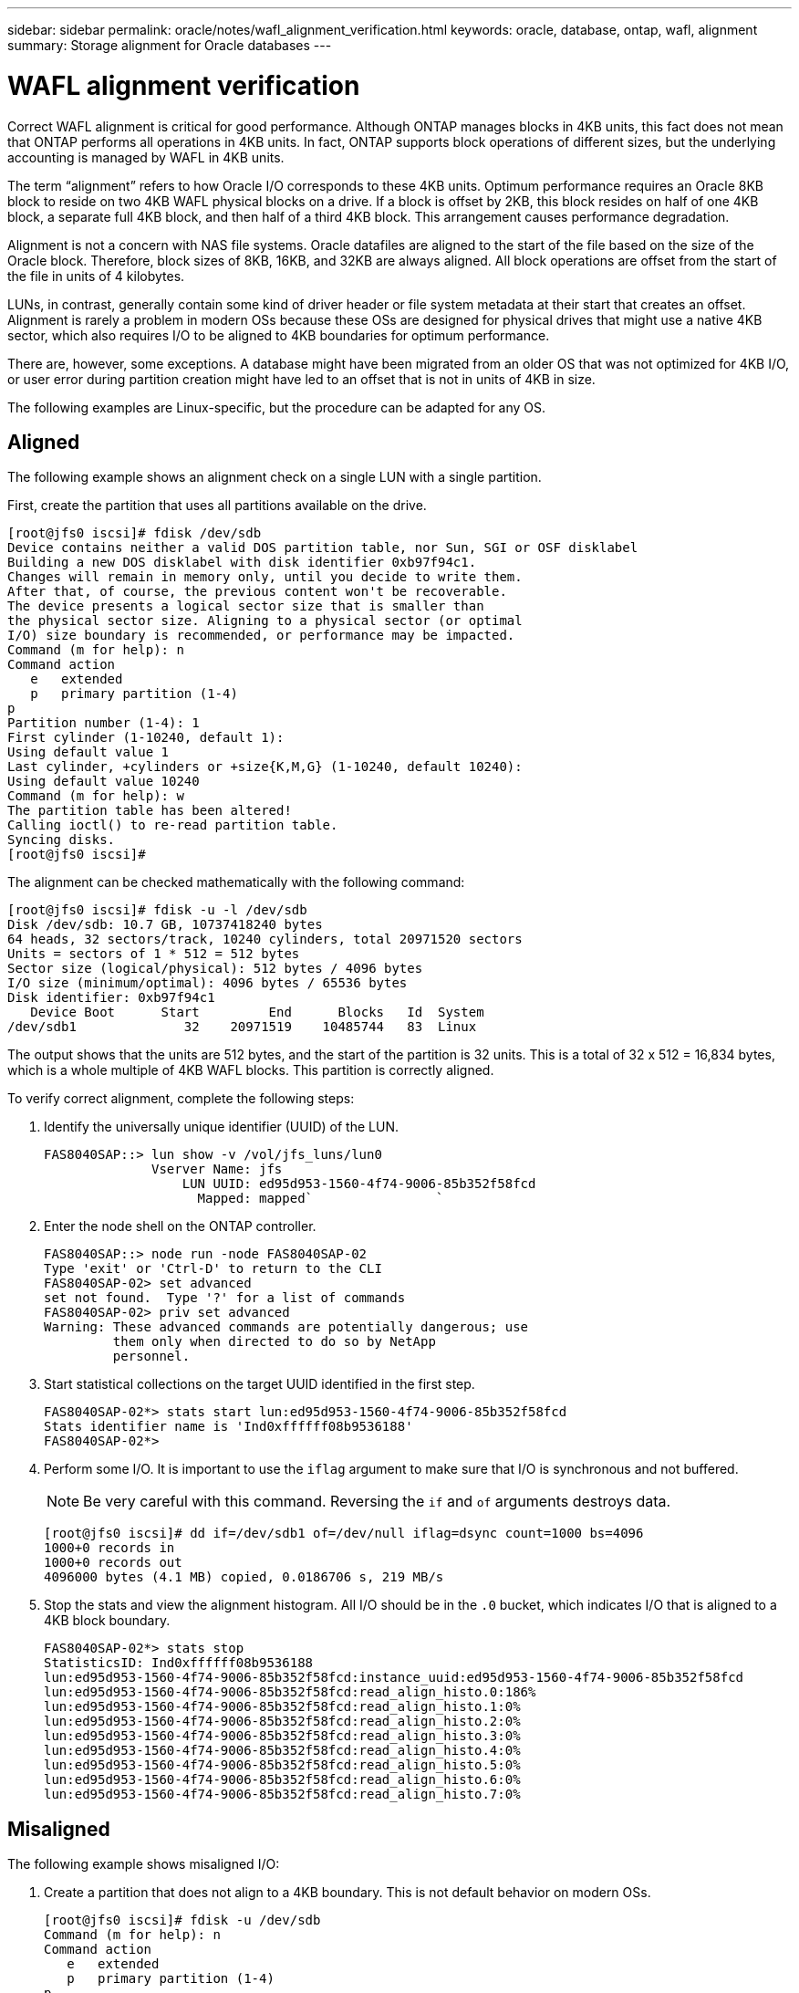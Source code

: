 ---
sidebar: sidebar
permalink: oracle/notes/wafl_alignment_verification.html
keywords: oracle, database, ontap, wafl, alignment
summary: Storage alignment for Oracle databases
---

= WAFL alignment verification
:hardbreaks:
:nofooter:
:icons: font
:linkattrs:
:imagesdir: ./../media/

[.lead]
Correct WAFL alignment is critical for good performance. Although ONTAP manages blocks in 4KB units, this fact does not mean that ONTAP performs all operations in 4KB units. In fact, ONTAP supports block operations of different sizes, but the underlying accounting is managed by WAFL in 4KB units.

The term “alignment” refers to how Oracle I/O corresponds to these 4KB units. Optimum performance requires an Oracle 8KB block to reside on two 4KB WAFL physical blocks on a drive. If a block is offset by 2KB, this block resides on half of one 4KB block, a separate full 4KB block, and then half of a third 4KB block. This arrangement causes performance degradation.

Alignment is not a concern with NAS file systems. Oracle datafiles are aligned to the start of the file based on the size of the Oracle block. Therefore, block sizes of 8KB, 16KB, and 32KB are always aligned. All block operations are offset from the start of the file in units of 4 kilobytes.

LUNs, in contrast, generally contain some kind of driver header or file system metadata at their start that creates an offset. Alignment is rarely a problem in modern OSs because these OSs are designed for physical drives that might use a native 4KB sector, which also requires I/O to be aligned to 4KB boundaries for optimum performance.

There are, however, some exceptions. A database might have been migrated from an older OS that was not optimized for 4KB I/O, or user error during partition creation might have led to an offset that is not in units of 4KB in size.

The following examples are Linux-specific, but the procedure can be adapted for any OS.

== Aligned

The following example shows an alignment check on a single LUN with a single partition.

First, create the partition that uses all partitions available on the drive.

....
[root@jfs0 iscsi]# fdisk /dev/sdb
Device contains neither a valid DOS partition table, nor Sun, SGI or OSF disklabel
Building a new DOS disklabel with disk identifier 0xb97f94c1.
Changes will remain in memory only, until you decide to write them.
After that, of course, the previous content won't be recoverable.
The device presents a logical sector size that is smaller than
the physical sector size. Aligning to a physical sector (or optimal
I/O) size boundary is recommended, or performance may be impacted.
Command (m for help): n
Command action
   e   extended
   p   primary partition (1-4)
p
Partition number (1-4): 1
First cylinder (1-10240, default 1):
Using default value 1
Last cylinder, +cylinders or +size{K,M,G} (1-10240, default 10240):
Using default value 10240
Command (m for help): w
The partition table has been altered!
Calling ioctl() to re-read partition table.
Syncing disks.
[root@jfs0 iscsi]#
....

The alignment can be checked mathematically with the following command:

....
[root@jfs0 iscsi]# fdisk -u -l /dev/sdb
Disk /dev/sdb: 10.7 GB, 10737418240 bytes
64 heads, 32 sectors/track, 10240 cylinders, total 20971520 sectors
Units = sectors of 1 * 512 = 512 bytes
Sector size (logical/physical): 512 bytes / 4096 bytes
I/O size (minimum/optimal): 4096 bytes / 65536 bytes
Disk identifier: 0xb97f94c1
   Device Boot      Start         End      Blocks   Id  System
/dev/sdb1              32    20971519    10485744   83  Linux
....

The output shows that the units are 512 bytes, and the start of the partition is 32 units. This is a total of 32 x 512 = 16,834 bytes, which is a whole multiple of 4KB WAFL blocks. This partition is correctly aligned.

To verify correct alignment, complete the following steps:

. Identify the universally unique identifier (UUID) of the LUN.
+
....
FAS8040SAP::> lun show -v /vol/jfs_luns/lun0
              Vserver Name: jfs
                  LUN UUID: ed95d953-1560-4f74-9006-85b352f58fcd
                    Mapped: mapped`                `
....

. Enter the node shell on the ONTAP controller.
+
....
FAS8040SAP::> node run -node FAS8040SAP-02
Type 'exit' or 'Ctrl-D' to return to the CLI
FAS8040SAP-02> set advanced
set not found.  Type '?' for a list of commands
FAS8040SAP-02> priv set advanced
Warning: These advanced commands are potentially dangerous; use
         them only when directed to do so by NetApp
         personnel.
....

. Start statistical collections on the target UUID identified in the first step.
+
....
FAS8040SAP-02*> stats start lun:ed95d953-1560-4f74-9006-85b352f58fcd
Stats identifier name is 'Ind0xffffff08b9536188'
FAS8040SAP-02*>
....

. Perform some I/O. It is important to use the `iflag` argument to make sure that I/O is synchronous and not buffered.
+
[NOTE]
Be very careful with this command. Reversing the `if` and `of` arguments destroys data.
+
....
[root@jfs0 iscsi]# dd if=/dev/sdb1 of=/dev/null iflag=dsync count=1000 bs=4096
1000+0 records in
1000+0 records out
4096000 bytes (4.1 MB) copied, 0.0186706 s, 219 MB/s
....

. Stop the stats and view the alignment histogram. All I/O should be in the `.0` bucket, which indicates I/O that is aligned to a 4KB block boundary.
+
....
FAS8040SAP-02*> stats stop
StatisticsID: Ind0xffffff08b9536188
lun:ed95d953-1560-4f74-9006-85b352f58fcd:instance_uuid:ed95d953-1560-4f74-9006-85b352f58fcd
lun:ed95d953-1560-4f74-9006-85b352f58fcd:read_align_histo.0:186%
lun:ed95d953-1560-4f74-9006-85b352f58fcd:read_align_histo.1:0%
lun:ed95d953-1560-4f74-9006-85b352f58fcd:read_align_histo.2:0%
lun:ed95d953-1560-4f74-9006-85b352f58fcd:read_align_histo.3:0%
lun:ed95d953-1560-4f74-9006-85b352f58fcd:read_align_histo.4:0%
lun:ed95d953-1560-4f74-9006-85b352f58fcd:read_align_histo.5:0%
lun:ed95d953-1560-4f74-9006-85b352f58fcd:read_align_histo.6:0%
lun:ed95d953-1560-4f74-9006-85b352f58fcd:read_align_histo.7:0%
....

== Misaligned

The following example shows misaligned I/O:

. Create a partition that does not align to a 4KB boundary. This is not default behavior on modern OSs.
+
....
[root@jfs0 iscsi]# fdisk -u /dev/sdb
Command (m for help): n
Command action
   e   extended
   p   primary partition (1-4)
p
Partition number (1-4): 1
First sector (32-20971519, default 32): 33
Last sector, +sectors or +size{K,M,G} (33-20971519, default 20971519):
Using default value 20971519
Command (m for help): w
The partition table has been altered!
Calling ioctl() to re-read partition table.
Syncing disks.
....

. The partition has been created with a 33-sector offset instead of the default 32. Repeat the procedure outlined in the section link:oracle-ontap_wafl_alignment_verification.html#aligned[Aligned]. The histogram appears as follows:
+
....
FAS8040SAP-02*> stats stop
StatisticsID: Ind0xffffff0468242e78
lun:ed95d953-1560-4f74-9006-85b352f58fcd:instance_uuid:ed95d953-1560-4f74-9006-85b352f58fcd
lun:ed95d953-1560-4f74-9006-85b352f58fcd:read_align_histo.0:0%
lun:ed95d953-1560-4f74-9006-85b352f58fcd:read_align_histo.1:136%
lun:ed95d953-1560-4f74-9006-85b352f58fcd:read_align_histo.2:4%
lun:ed95d953-1560-4f74-9006-85b352f58fcd:read_align_histo.3:0%
lun:ed95d953-1560-4f74-9006-85b352f58fcd:read_align_histo.4:0%
lun:ed95d953-1560-4f74-9006-85b352f58fcd:read_align_histo.5:0%
lun:ed95d953-1560-4f74-9006-85b352f58fcd:read_align_histo.6:0%
lun:ed95d953-1560-4f74-9006-85b352f58fcd:read_align_histo.7:0%
lun:ed95d953-1560-4f74-9006-85b352f58fcd:read_partial_blocks:31%
....
+
The misalignment is clear. The I/O mostly falls into the* *`.1` bucket, which matches the expected offset. When the partition was created, it was moved 512 bytes further into the device than the optimized default, which means that the histogram is offset by 512 bytes.
+
Additionally, the `read_partial_blocks` statistic is nonzero, which means I/O was performed that did not fill up an entire 4KB block.

== Redo logging

The procedures explained here are applicable to datafiles. Oracle redo logs and archive logs have different I/O patterns. For example, redo logging is a circular overwrite of a single file. If the default 512-byte block size is used, the write statistics look something like this:

....
FAS8040SAP-02*> stats stop
StatisticsID: Ind0xffffff0468242e78
lun:ed95d953-1560-4f74-9006-85b352f58fcd:instance_uuid:ed95d953-1560-4f74-9006-85b352f58fcd
lun:ed95d953-1560-4f74-9006-85b352f58fcd:write_align_histo.0:12%
lun:ed95d953-1560-4f74-9006-85b352f58fcd:write_align_histo.1:8%
lun:ed95d953-1560-4f74-9006-85b352f58fcd:write_align_histo.2:4%
lun:ed95d953-1560-4f74-9006-85b352f58fcd:write_align_histo.3:10%
lun:ed95d953-1560-4f74-9006-85b352f58fcd:write_align_histo.4:13%
lun:ed95d953-1560-4f74-9006-85b352f58fcd:write_align_histo.5:6%
lun:ed95d953-1560-4f74-9006-85b352f58fcd:write_align_histo.6:8%
lun:ed95d953-1560-4f74-9006-85b352f58fcd:write_align_histo.7:10%
lun:ed95d953-1560-4f74-9006-85b352f58fcd:write_partial_blocks:85%
....

The I/O would be distributed across all histogram buckets, but this is not a performance concern. Extremely high redo-logging rates might, however, benefit from the use of a 4KB block size. In this case, it is desirable to make sure that the redo-logging LUNs are properly aligned. However, this is not as critical to good performance as datafile alignment.
